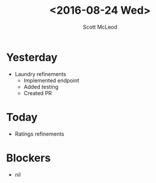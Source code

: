 #+AUTHOR: Scott McLeod
#+TITLE: <2016-08-24 Wed>
#+OPTIONS: toc:nil
* Yesterday
- Laundry refinements
  - Implemented endpoint
  - Added testing
  - Created PR
* Today
- Ratings refinements
* Blockers
- nil
